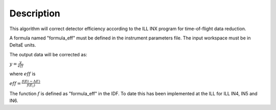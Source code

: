 .. algorithm::

.. summary::

.. alias::

.. properties::

Description
-----------

This algorithm will correct detector efficiency according to the ILL INX
program for time-of-flight data reduction.

A formula named "formula\_eff" must be defined in the instrument
parameters file. The input workspace must be in DeltaE units.

The output data will be corrected as:

:math:`y = \frac{y}{eff}`

where :math:`eff` is

:math:`eff = \frac{f(Ei - \Delta E)}{f(E_i)}`

The function :math:`f` is defined as "formula\_eff" in the IDF. To date
this has been implemented at the ILL for ILL IN4, IN5 and IN6.

.. categories::
